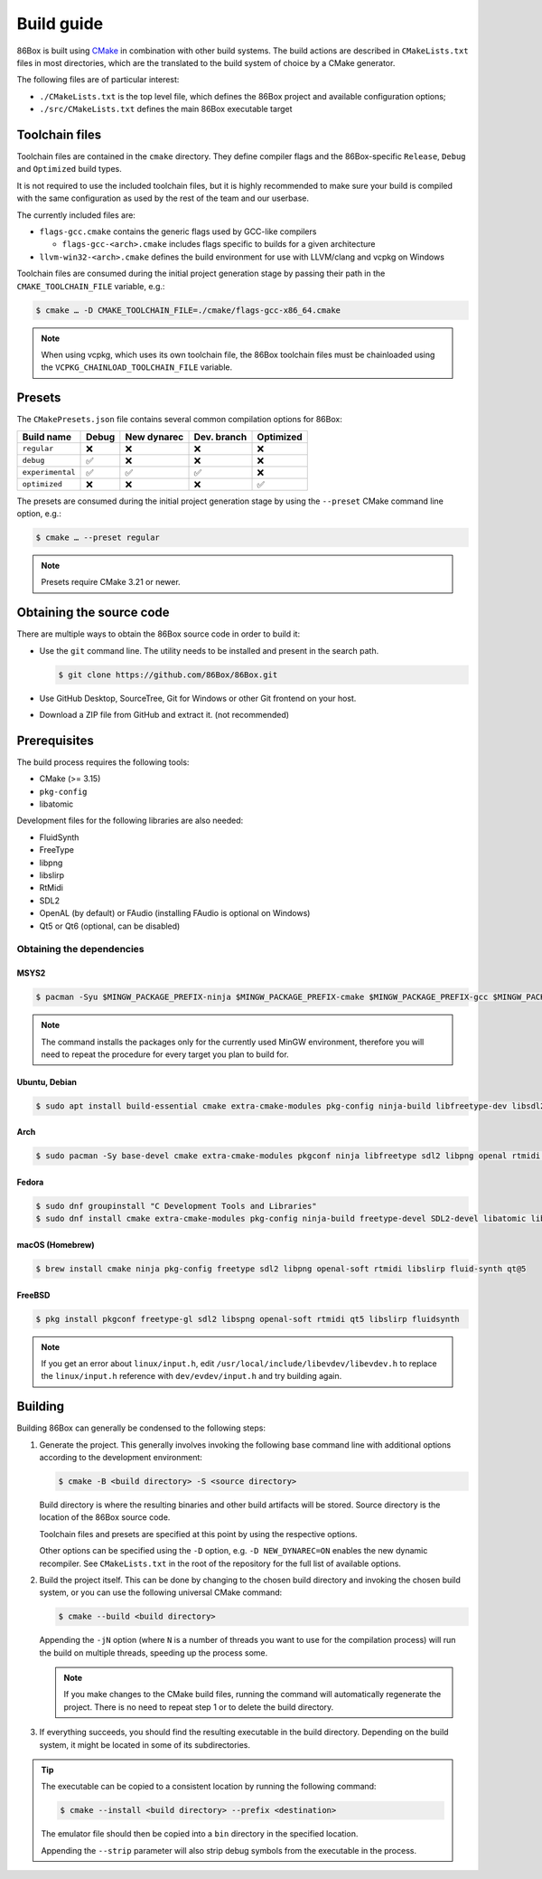 Build guide
===========

86Box is built using `CMake <https://cmake.org/>`_ in combination with other build systems. The build actions are described in ``CMakeLists.txt`` files in most directories, which are the translated to the build system of choice by a CMake generator.

The following files are of particular interest:

* ``./CMakeLists.txt`` is the top level file, which defines the 86Box project and available configuration options;
* ``./src/CMakeLists.txt`` defines the main 86Box executable target

Toolchain files
---------------

Toolchain files are contained in the ``cmake`` directory. They define compiler flags and the 86Box-specific ``Release``, ``Debug`` and ``Optimized`` build types.

It is not required to use the included toolchain files, but it is highly recommended to make sure your build is compiled with the same configuration as used by the rest of the team and our userbase.

The currently included files are:

* ``flags-gcc.cmake`` contains the generic flags used by GCC-like compilers
  
  * ``flags-gcc-<arch>.cmake`` includes flags specific to builds for a given architecture

* ``llvm-win32-<arch>.cmake`` defines the build environment for use with LLVM/clang and vcpkg on Windows

Toolchain files are consumed during the initial project generation stage by passing their path in the ``CMAKE_TOOLCHAIN_FILE`` variable, e.g.:

.. code-block:: bash

    $ cmake … -D CMAKE_TOOLCHAIN_FILE=./cmake/flags-gcc-x86_64.cmake

.. note:: When using vcpkg, which uses its own toolchain file, the 86Box toolchain files must be chainloaded using the ``VCPKG_CHAINLOAD_TOOLCHAIN_FILE`` variable.

Presets
-------

The ``CMakePresets.json`` file contains several common compilation options for 86Box:

.. list-table::
    :header-rows: 1

    * - Build name
      - Debug
      - New dynarec
      - Dev. branch
      - Optimized
    * - ``regular`` 
      - ❌
      - ❌
      - ❌
      - ❌
    * - ``debug``
      - ✅
      - ❌
      - ❌
      - ❌
    * - ``experimental``
      - ✅
      - ✅
      - ✅
      - ❌
    * - ``optimized``
      - ❌
      - ❌
      - ❌
      - ✅

The presets are consumed during the initial project generation stage by using the ``--preset`` CMake command line option, e.g.:

.. code-block:: bash

    $ cmake … --preset regular

.. note:: Presets require CMake 3.21 or newer.

Obtaining the source code
-------------------------

There are multiple ways to obtain the 86Box source code in order to build it:

* Use the ``git`` command line. The utility needs to be installed and present in the search path.

  .. code-block:: bash

        $ git clone https://github.com/86Box/86Box.git

* Use GitHub Desktop, SourceTree, Git for Windows or other Git frontend on your host.

* Download a ZIP file from GitHub and extract it. (not recommended)

Prerequisites
-------------

The build process requires the following tools:

* CMake (>= 3.15)
* ``pkg-config``
* libatomic

Development files for the following libraries are also needed:

* FluidSynth
* FreeType
* libpng
* libslirp
* RtMidi
* SDL2
* OpenAL (by default) or FAudio (installing FAudio is optional on Windows)
* Qt5 or Qt6 (optional, can be disabled)

Obtaining the dependencies
^^^^^^^^^^^^^^^^^^^^^^^^^^

MSYS2
"""""

.. code-block:: bash

    $ pacman -Syu $MINGW_PACKAGE_PREFIX-ninja $MINGW_PACKAGE_PREFIX-cmake $MINGW_PACKAGE_PREFIX-gcc $MINGW_PACKAGE_PREFIX-pkgconf $MINGW_PACKAGE_PREFIX-openal $MINGW_PACKAGE_PREFIX-freetype $MINGW_PACKAGE_PREFIX-SDL2 $MINGW_PACKAGE_PREFIX-zlib $MINGW_PACKAGE_PREFIX-libpng $MINGW_PACKAGE_PREFIX-rtmidi $MINGW_PACKAGE_PREFIX-fluidsynth $MINGW_PACKAGE_PREFIX-libslirp $MINGW_PACKAGE_PREFIX-qt5-static $MINGW_PACKAGE_PREFIX-qt5-translations $MINGW_PACKAGE_PREFIX-vulkan-headers

.. note:: The command installs the packages only for the currently used MinGW environment, therefore you will need to repeat the procedure for every target you plan to build for.

Ubuntu, Debian
""""""""""""""

.. code-block:: bash

    $ sudo apt install build-essential cmake extra-cmake-modules pkg-config ninja-build libfreetype-dev libsdl2-dev libpng-dev libopenal-dev librtmidi-dev qtbase5-dev qtbase5-private-dev qttools5-dev libevdev-dev libxkbcommon-dev libxkbcommon-x11-dev libslirp-dev libfluidsynth-dev


Arch
""""

.. code-block:: bash
  
    $ sudo pacman -Sy base-devel cmake extra-cmake-modules pkgconf ninja libfreetype sdl2 libpng openal rtmidi libslirp fluidsynth qt5-base qt5-xcb-private-headers qt5-tools libevdev libxkbcommon libxkbcommon-x11 vulkan-devel


Fedora
""""""

.. code-block:: bash

    $ sudo dnf groupinstall "C Development Tools and Libraries"
    $ sudo dnf install cmake extra-cmake-modules pkg-config ninja-build freetype-devel SDL2-devel libatomic libpng-devel libslirp-devel libXi-devel openal-soft-devel rtmidi-devel fluidsynth-devel qt5-linguist qt5-qtconfiguration-devel qt5-qtbase-private-devel qt5-qtbase-static wayland-devel libevdev-devel libxkbcommon-x11-devel zlib-ng-compat-static


macOS (Homebrew)
""""""""""""""""

.. code-block:: bash

    $ brew install cmake ninja pkg-config freetype sdl2 libpng openal-soft rtmidi libslirp fluid-synth qt@5


FreeBSD
"""""""

.. code-block:: bash

    $ pkg install pkgconf freetype-gl sdl2 libspng openal-soft rtmidi qt5 libslirp fluidsynth

.. note:: If you get an error about ``linux/input.h``, edit ``/usr/local/include/libevdev/libevdev.h`` to replace the ``linux/input.h`` reference with ``dev/evdev/input.h`` and try building again.

Building
--------

Building 86Box can generally be condensed to the following steps:

1. Generate the project. This generally involves invoking the following base command line with additional options according to the development environment:

   .. code-block:: bash

        $ cmake -B <build directory> -S <source directory>


   Build directory is where the resulting binaries and other build artifacts will be stored. Source directory is the location of the 86Box source code.

   Toolchain files and presets are specified at this point by using the respective options.

   Other options can be specified using the ``-D`` option, e.g. ``-D NEW_DYNAREC=ON`` enables the new dynamic recompiler. See ``CMakeLists.txt`` in the root of the repository for the full list of available options.

2. Build the project itself. This can be done by changing to the chosen build directory and invoking the chosen build system, or you can use the following universal CMake command:

   .. code-block:: bash

        $ cmake --build <build directory>

   Appending the ``-jN`` option (where ``N`` is a number of threads you want to use for the compilation process) will run the build on multiple threads, speeding up the process some.

   .. note:: If you make changes to the CMake build files, running the command will automatically regenerate the project. There is no need to repeat step 1 or to delete the build directory.

3. If everything succeeds, you should find the resulting executable in the build directory. Depending on the build system, it might be located in some of its subdirectories.

.. tip:: The executable can be copied to a consistent location by running the following command:

   .. code-block:: bash

        $ cmake --install <build directory> --prefix <destination>

   The emulator file should then be copied into a ``bin`` directory in the specified location.

   Appending the ``--strip`` parameter will also strip debug symbols from the executable in the process.
